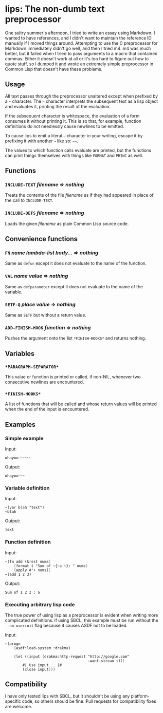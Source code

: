 
* lips: The non-dumb text preprocessor

  One sultry summer's afternoon, I tried to write an essay using Markdown. I wanted to have references, and I didn't want to maintain the reference ID manually if I moved things around. Attempting to use the C preprocessor for Markdown immediately didn't go well, and then I tried m4. m4 was much better, but it failed when I tried to pass arguments to a macro that contained commas. Either it doesn't work at all or it's too hard to figure out how to quote stuff, so I dumped it and wrote an extremely simple preprocessor in Common Lisp that doesn't have these problems.

** Usage

   All text passes through the preprocessor unaltered except when prefixed by a =~= character. The =~= character interprets the subsequent text as a lisp object and evaluates it, printing the result of the evaluation.

   If the subsequent character is whitespace, the evaluation of a form consumes it without printing it. This is so that, for example, function definitions do not needlessly cause newlines to be emitted.

   To cause lips to emit a literal =~= character in your writing, escape it by prefixing it with another =~= like so: =~~=.

   The values to which function calls evaluate are printed, but the functions can print things themselves with things like =FORMAT= and =PRINC= as well.

** Functions

*** =INCLUDE-TEXT= /filename/ => /nothing/

    Treats the contents of the file /filename/ as if they had appeared in place of the call to =INCLUDE-TEXT=.

*** =INCLUDE-DEFS= /filename/ => /nothing/

    Loads the given /filename/ as plain Common Lisp source code.

** Convenience functions

*** =FN= /name/ /lambda-list/ /body.../ => /nothing/

    Same as =defun= except it does not evaluate to the name of the function.

*** =VAL= /name/ /value/ => /nothing/

    Same as =defparameter= except it does not evaluate to the name of the variable.

*** =SETF-Q= /place/ /value/ => /nothing/

    Same as =SETF= but without a return value.

*** =ADD-FINISH-HOOK= /function/ => /nothing/

    Pushes the argument onto the list =*FINISH-HOOKS*= and returns nothing.

** Variables

*** =*PARAGRAPH-SEPARATOR*=

    This value or function is printed or called, if non-NIL, whenever
    two consecutive newlines are encountered.

*** =*FINISH-HOOKS*=

    A list of functions that will be called and whose return values
    will be printed when the end of the input is encountered.

** Examples

*** Simple example

    Input:

#+BEGIN_SRC
ohayou~~~~~~
#+END_SRC

    Output:

#+BEGIN_SRC
ohayou~~~
#+END_SRC

*** Variable definition

    Input:

#+BEGIN_SRC
~(var blah "text")
~blah
#+END_SRC

    Output:

#+BEGIN_SRC
text
#+END_SRC

*** Function definition

    Input:

#+BEGIN_SRC
~(fn add (&rest nums)
    (format t "Sum of ~{~a ~}: " nums)
    (apply #'+ nums))
~(add 1 2 3)
#+END_SRC

    Output:

#+BEGIN_SRC
Sum of 1 2 3 : 6
#+END_SRC

*** Executing arbitrary lisp code

    The true power of using lisp as a preprocessor is evident when writing more complicated definitions. If using SBCL, this example must be run without the =--no-userinit= flag because it causes ASDF not to be loaded.

    Input:

#+BEGIN_SRC
~(progn
    (asdf:load-system :drakma)

    (let ((input (drakma:http-request "http://google.com"
                                      :want-stream t)))
        #| Use input... |#
        (close input)))
#+END_SRC

** Compatibility

   I have only tested lips with SBCL, but it shouldn't be using any platform-specific code, so others should be fine. Pull requests for compatibility fixes are welcome.
